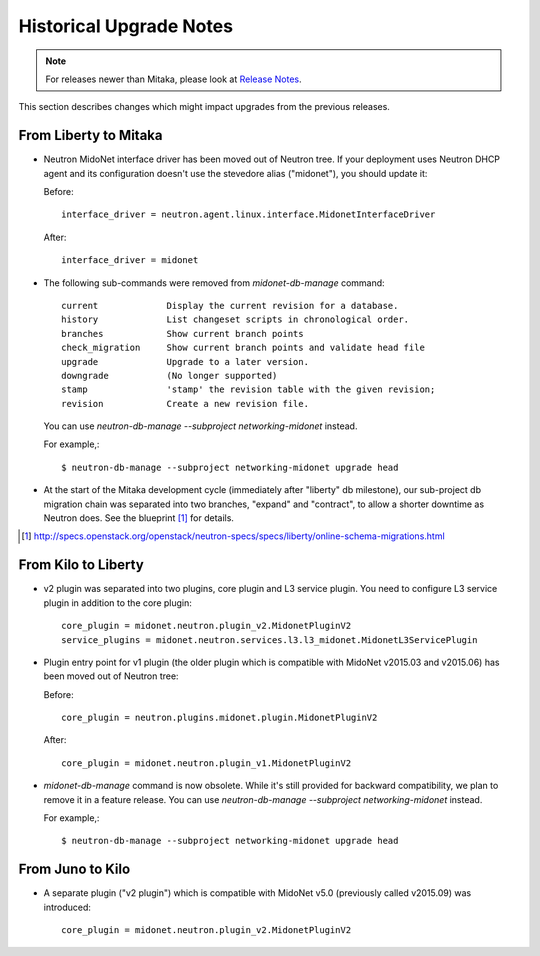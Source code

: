 ========================
Historical Upgrade Notes
========================

.. note:: For releases newer than Mitaka, please look at `Release Notes <https://docs.openstack.org/releasenotes/networking-midonet/>`_.

This section describes changes which might impact upgrades from the previous
releases.

----------------------
From Liberty to Mitaka
----------------------

- Neutron MidoNet interface driver has been moved out of Neutron tree.
  If your deployment uses Neutron DHCP agent and its configuration doesn't
  use the stevedore alias ("midonet"), you should update it:

  Before::

    interface_driver = neutron.agent.linux.interface.MidonetInterfaceDriver

  After::

    interface_driver = midonet

- The following sub-commands were removed from `midonet-db-manage` command::

    current             Display the current revision for a database.
    history             List changeset scripts in chronological order.
    branches            Show current branch points
    check_migration     Show current branch points and validate head file
    upgrade             Upgrade to a later version.
    downgrade           (No longer supported)
    stamp               'stamp' the revision table with the given revision;
    revision            Create a new revision file.

  You can use `neutron-db-manage --subproject networking-midonet` instead.

  For example,::

    $ neutron-db-manage --subproject networking-midonet upgrade head

- At the start of the Mitaka development cycle (immediately after "liberty"
  db milestone), our sub-project db migration chain was separated into
  two branches, "expand" and "contract", to allow a shorter downtime
  as Neutron does.
  See the blueprint [#neutron_online_schema_migrations]_ for details.

.. [#neutron_online_schema_migrations] http://specs.openstack.org/openstack/neutron-specs/specs/liberty/online-schema-migrations.html

--------------------
From Kilo to Liberty
--------------------

- v2 plugin was separated into two plugins, core plugin and L3 service plugin.
  You need to configure L3 service plugin in addition to the core plugin::

    core_plugin = midonet.neutron.plugin_v2.MidonetPluginV2
    service_plugins = midonet.neutron.services.l3.l3_midonet.MidonetL3ServicePlugin

- Plugin entry point for v1 plugin (the older plugin which is compatible with
  MidoNet v2015.03 and v2015.06) has been moved out of Neutron tree:

  Before::

    core_plugin = neutron.plugins.midonet.plugin.MidonetPluginV2

  After::

    core_plugin = midonet.neutron.plugin_v1.MidonetPluginV2

- `midonet-db-manage` command is now obsolete.
  While it's still provided for backward compatibility, we plan to remove
  it in a feature release.
  You can use `neutron-db-manage --subproject networking-midonet` instead.

  For example,::

    $ neutron-db-manage --subproject networking-midonet upgrade head

-----------------
From Juno to Kilo
-----------------

- A separate plugin ("v2 plugin") which is compatible with MidoNet v5.0
  (previously called v2015.09) was introduced::

    core_plugin = midonet.neutron.plugin_v2.MidonetPluginV2

